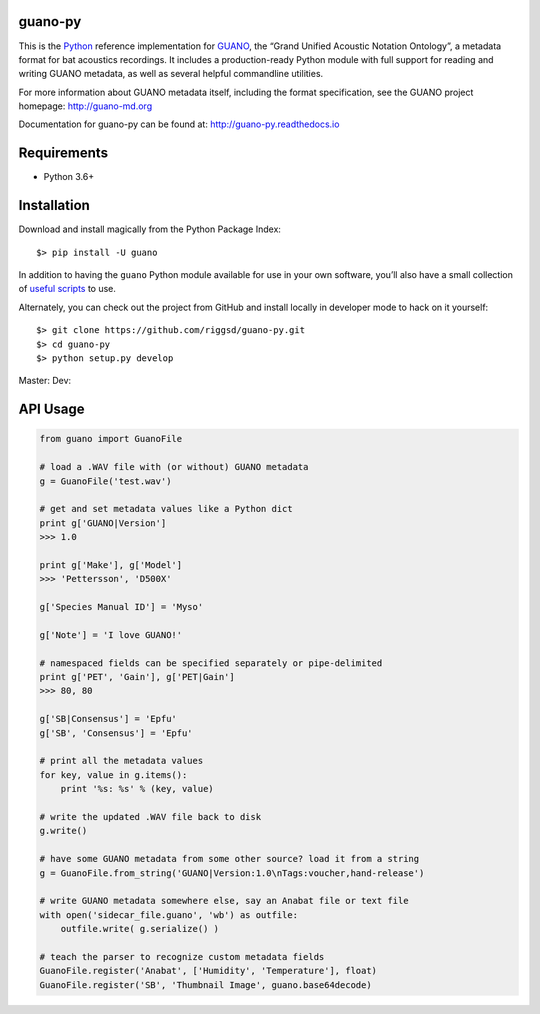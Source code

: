 guano-py
========

This is the `Python`_ reference implementation for `GUANO`_, the “Grand
Unified Acoustic Notation Ontology”, a metadata format for bat acoustics
recordings. It includes a production-ready Python module with full
support for reading and writing GUANO metadata, as well as several
helpful commandline utilities.

For more information about GUANO metadata itself, including the format
specification, see the GUANO project homepage: http://guano-md.org

Documentation for guano-py can be found at: http://guano-py.readthedocs.io


Requirements
============

- Python 3.6+


Installation
============

Download and install magically from the Python Package Index::

    $> pip install -U guano

In addition to having the ``guano`` Python module available for use in
your own software, you’ll also have a small collection of `useful
scripts`_ to use.

Alternately, you can check out the project from GitHub and install
locally in developer mode to hack on it yourself::

    $> git clone https://github.com/riggsd/guano-py.git
    $> cd guano-py
    $> python setup.py develop

Master:|Master Tests| Dev:|Dev Tests| |Documentation Status|


API Usage
=========

.. code:: python

    from guano import GuanoFile

    # load a .WAV file with (or without) GUANO metadata
    g = GuanoFile('test.wav')

    # get and set metadata values like a Python dict
    print g['GUANO|Version']
    >>> 1.0

    print g['Make'], g['Model']
    >>> 'Pettersson', 'D500X'

    g['Species Manual ID'] = 'Myso'

    g['Note'] = 'I love GUANO!'

    # namespaced fields can be specified separately or pipe-delimited
    print g['PET', 'Gain'], g['PET|Gain']
    >>> 80, 80

    g['SB|Consensus'] = 'Epfu'
    g['SB', 'Consensus'] = 'Epfu'

    # print all the metadata values
    for key, value in g.items():
        print '%s: %s' % (key, value)

    # write the updated .WAV file back to disk
    g.write()

    # have some GUANO metadata from some other source? load it from a string
    g = GuanoFile.from_string('GUANO|Version:1.0\nTags:voucher,hand-release')

    # write GUANO metadata somewhere else, say an Anabat file or text file
    with open('sidecar_file.guano', 'wb') as outfile:
        outfile.write( g.serialize() )

    # teach the parser to recognize custom metadata fields
    GuanoFile.register('Anabat', ['Humidity', 'Temperature'], float)
    GuanoFile.register('SB', 'Thumbnail Image', guano.base64decode)


.. _Python: http://python.org
.. _GUANO: http://guano-md.org
.. _useful scripts: bin/

.. |Master Tests| image:: https://github.com/riggsd/guano-py/actions/workflows/python-tests.yml/badge.svg?branch=master
   :target: https://github.com/riggsd/guano-py/actions/workflows/python-tests.yml?query=branch%3Amaster
.. |Dev Tests| image:: https://github.com/riggsd/guano-py/actions/workflows/python-tests.yml/badge.svg?branch=dev
   :target: https://github.com/riggsd/guano-py/actions/workflows/python-tests.yml?query=branch%3Adev
.. |Documentation Status| image:: https://readthedocs.org/projects/guano-py/badge/?version=latest
   :target: http://guano-py.readthedocs.io/en/latest/?badge=latest
